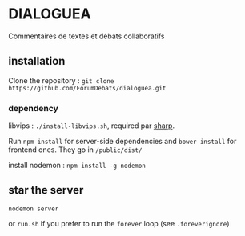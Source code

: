 
* DIALOGUEA
Commentaires de textes et débats collaboratifs

** installation
Clone the repository : =git clone https://github.com/ForumDebats/dialoguea.git=

*** dependency
libvips : =./install-libvips.sh=, required par [[https://github.com/lovell/sharp.git][sharp]].


Run =npm install= for server-side dependencies and
=bower install= for frontend ones. They go in =/public/dist/=

install nodemon :  =npm install -g nodemon=

** star the server

=nodemon server=

or =run.sh= if you prefer to run the  =forever= loop (see =.foreverignore=)


